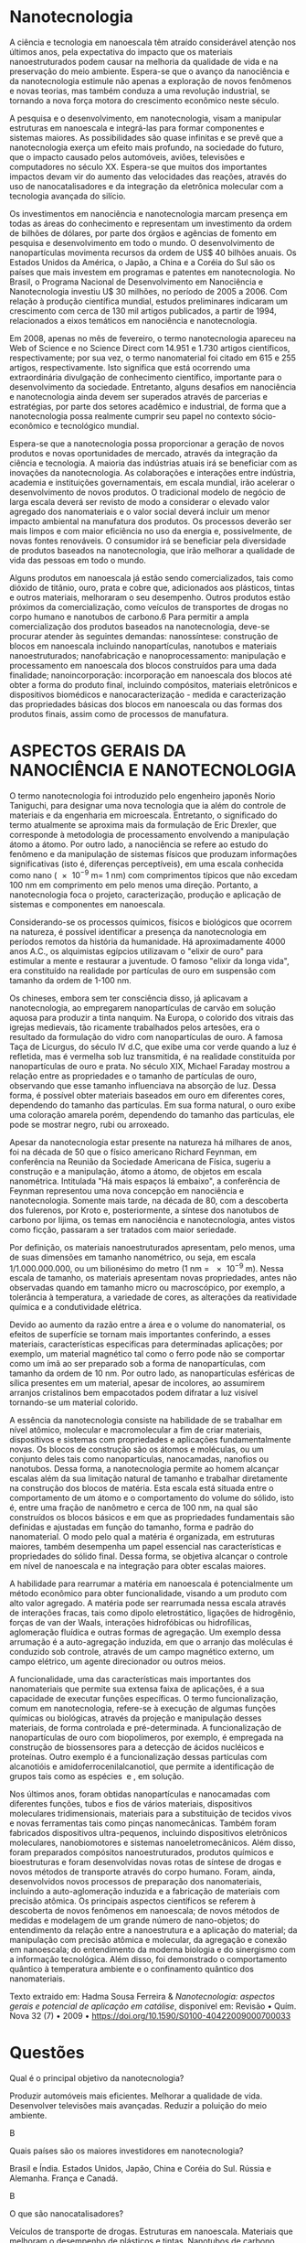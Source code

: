 

#+LATEX_HEADER:  \DeclareExerciseCollection{Nano}


* Nanotecnologia 
A ciência e tecnologia em nanoescala têm atraído considerável atenção nos últimos anos, pela expectativa do impacto que os materiais nanoestruturados podem causar na melhoria da qualidade de vida e na preservação do meio ambiente. Espera-se que o avanço da nanociência e da nanotecnologia estimule não apenas a exploração de novos fenômenos e novas teorias, mas também conduza a uma revolução industrial, se tornando a nova força motora do crescimento econômico neste século.

A pesquisa e o desenvolvimento, em nanotecnologia, visam a manipular estruturas em nanoescala e integrá-las para formar componentes e sistemas maiores. As possibilidades são quase infinitas e se prevê que a nanotecnologia exerça um efeito mais profundo, na sociedade do futuro, que o impacto causado pelos automóveis, aviões, televisões e computadores no século XX. Espera-se que muitos dos importantes impactos devam vir do aumento das velocidades das reações, através do uso de nanocatalisadores e da integração da eletrônica molecular com a tecnologia avançada do silício.

Os investimentos em nanociência e nanotecnologia marcam presença em todas as áreas do conhecimento e representam um investimento da ordem de bilhões de dólares, por parte dos órgãos e agências de fomento em pesquisa e desenvolvimento em todo o mundo. O desenvolvimento de nanopartículas movimenta recursos da ordem de US$ 40 bilhões anuais. Os Estados Unidos da América, o Japão, a China e a Coréia do Sul são os países que mais investem em programas e patentes em nanotecnologia. No Brasil, o Programa Nacional de Desenvolvimento em Nanociência e Nanotecnologia investiu U$ 30 milhões, no período de 2005 a 2006. Com relação à produção científica mundial, estudos preliminares indicaram um crescimento com cerca de 130 mil artigos publicados, a partir de 1994, relacionados a eixos temáticos em nanociência e nanotecnologia.

Em 2008, apenas no mês de fevereiro, o termo nanotecnologia apareceu na Web of Science e no Science Direct com 14.951 e 1.730 artigos científicos, respectivamente; por sua vez, o termo nanomaterial foi citado em 615 e 255 artigos, respectivamente. Isto significa que está ocorrendo uma extraordinária divulgação de conhecimento científico, importante para o desenvolvimento da sociedade. Entretanto, alguns desafios em nanociência e nanotecnologia ainda devem ser superados através de parcerias e estratégias, por parte dos setores acadêmico e industrial, de forma que a nanotecnologia possa realmente cumprir seu papel no contexto sócio-econômico e tecnológico mundial.

Espera-se que a nanotecnologia possa proporcionar a geração de novos produtos e novas oportunidades de mercado, através da integração da ciência e tecnologia. A maioria das indústrias atuais irá se beneficiar com as inovações da nanotecnologia. As colaborações e interações entre indústria, academia e instituições governamentais, em escala mundial, irão acelerar o desenvolvimento de novos produtos. O tradicional modelo de negócio de larga escala deverá ser revisto de modo a considerar o elevado valor agregado dos nanomateriais e o valor social deverá incluir um menor impacto ambiental na manufatura dos produtos. Os processos deverão ser mais limpos e com maior eficiência no uso da energia e, possivelmente, de novas fontes renováveis. O consumidor irá se beneficiar pela diversidade de produtos baseados na nanotecnologia, que irão melhorar a qualidade de vida das pessoas em todo o mundo.

Alguns produtos em nanoescala já estão sendo comercializados, tais como dióxido de titânio, ouro, prata e cobre que, adicionados aos plásticos, tintas e outros materiais, melhoraram o seu desempenho. Outros produtos estão próximos da comercialização, como veículos de transportes de drogas no corpo humano e nanotubos de carbono.6 Para permitir a ampla comercialização dos produtos baseados na nanotecnologia, deve-se procurar atender às seguintes demandas: nanossíntese: construção de blocos em nanoescala incluindo nanopartículas, nanotubos e materiais nanoestruturados; nanofabricação e nanoprocessamento: manipulação e processamento em nanoescala dos blocos construídos para uma dada finalidade; nanoincorporação: incorporação em nanoescala dos blocos até obter a forma do produto final, incluindo compósitos, materiais eletrônicos e dispositivos biomédicos e nanocaracterização - medida e caracterização das propriedades básicas dos blocos em nanoescala ou das formas dos produtos finais, assim como de processos de manufatura.

* ASPECTOS GERAIS DA NANOCIÊNCIA E NANOTECNOLOGIA

O termo nanotecnologia foi introduzido pelo engenheiro japonês Norio Taniguchi, para designar uma nova tecnologia que ia além do controle de materiais e da engenharia em microescala. Entretanto, o significado do termo atualmente se aproxima mais da formulação de Eric Drexler, que corresponde à metodologia de processamento envolvendo a manipulação átomo a átomo. Por outro lado, a nanociência se refere ao estudo do fenômeno e da manipulação de sistemas físicos que produzam informações significativas (isto é, diferenças perceptíveis), em uma escala conhecida como nano (\num{e-9} m= 1 nm) com comprimentos típicos que não excedam 100 nm em comprimento em pelo menos uma direção. Portanto, a nanotecnologia foca o projeto, caracterização, produção e aplicação de sistemas e componentes em nanoescala.

Considerando-se os processos químicos, físicos e biológicos que ocorrem na natureza, é possível identificar a presença da nanotecnologia em períodos remotos da história da humanidade. Há aproximadamente 4000 anos A.C., os alquimistas egípcios utilizavam o "elixir de ouro" para estimular a mente e restaurar a juventude. O famoso "elixir da longa vida", era constituído na realidade por partículas de ouro em suspensão com tamanho da ordem de 1-100 nm.

Os chineses, embora sem ter consciência disso, já aplicavam a nanotecnologia, ao empregarem nanopartículas de carvão em solução aquosa para produzir a tinta nanquim. Na Europa, o colorido dos vitrais das igrejas medievais, tão ricamente trabalhados pelos artesões, era o resultado da formulação do vidro com nanopartículas de ouro. A famosa Taça de Licurgus, do século IV d.C, que exibe uma cor verde quando a luz é refletida, mas é vermelha sob luz transmitida, é na realidade constituída por nanopartículas de ouro e prata. No século XIX, Michael Faraday mostrou a relação entre as propriedades e o tamanho de partículas de ouro, observando que esse tamanho influenciava na absorção de luz. Dessa forma, é possível obter materiais baseados em ouro em diferentes cores, dependendo do tamanho das partículas. Em sua forma natural, o ouro exibe uma coloração amarela porém, dependendo do tamanho das partículas, ele pode se mostrar negro, rubi ou arroxeado.

Apesar da nanotecnologia estar presente na natureza há milhares de anos, foi na década de 50 que o físico americano Richard Feynman, em conferência na Reunião da Sociedade Americana de Física, sugeriu a construção e a manipulação, átomo a átomo, de objetos em escala nanométrica. Intitulada "Há mais espaços lá embaixo", a conferência de Feynman representou uma nova concepção em nanociência e nanotecnologia. Somente mais tarde, na década de 80, com a descoberta dos fulerenos, por Kroto e, posteriormente, a síntese dos nanotubos de carbono por Iijima, os temas em nanociência e nanotecnologia, antes vistos como ficção, passaram a ser tratados com maior seriedade.

Por definição, os materiais nanoestruturados apresentam, pelo menos, uma de suas dimensões em tamanho nanométrico, ou seja, em escala 1/1.000.000.000, ou um bilionésimo do metro (1 nm = \num{e-9} m). Nessa escala de tamanho, os materiais apresentam novas propriedades, antes não observadas quando em tamanho micro ou macroscópico, por exemplo, a tolerância à temperatura, a variedade de cores, as alterações da reatividade química e a condutividade elétrica.

Devido ao aumento da razão entre a área e o volume do nanomaterial, os efeitos de superfície se tornam mais importantes conferindo, a esses materiais, características especificas para determinadas aplicações; por exemplo, um material magnético tal como o ferro pode não se comportar como um ímã ao ser preparado sob a forma de nanopartículas, com tamanho da ordem de 10 nm. Por outro lado, as nanopartículas esféricas de sílica presentes em um material, apesar de incolores, ao assumirem arranjos cristalinos bem empacotados podem difratar a luz visível tornando-se um material colorido.

A essência da nanotecnologia consiste na habilidade de se trabalhar em nível atômico, molecular e macromolecular a fim de criar materiais, dispositivos e sistemas com propriedades e aplicações fundamentalmente novas. Os blocos de construção são os átomos e moléculas, ou um conjunto deles tais como nanopartículas, nanocamadas, nanofios ou nanotubos. Dessa forma, a nanotecnologia permite ao homem alcançar escalas além da sua limitação natural de tamanho e trabalhar diretamente na construção dos blocos de matéria. Esta escala está situada entre o comportamento de um átomo e o comportamento do volume do sólido, isto é, entre uma fração de nanômetro e cerca de 100 nm, na qual são construídos os blocos básicos e em que as propriedades fundamentais são definidas e ajustadas em função do tamanho, forma e padrão do nanomaterial. O modo pelo qual a matéria é organizada, em estruturas maiores, também desempenha um papel essencial nas características e propriedades do sólido final. Dessa forma, se objetiva alcançar o controle em nível de nanoescala e na integração para obter escalas maiores.

A habilidade para rearrumar a matéria em nanoescala é potencialmente um método econômico para obter funcionalidade, visando a um produto com alto valor agregado. A matéria pode ser rearrumada nessa escala através de interações fracas, tais como dipolo eletrostático, ligações de hidrogênio, forças de van der Waals, interações hidrofóbicas ou hidrofílicas, aglomeração fluídica e outras formas de agregação. Um exemplo dessa arrumação é a auto-agregação induzida, em que o arranjo das moléculas é conduzido sob controle, através de um campo magnético externo, um campo elétrico, um agente direcionador ou outros meios.

A funcionalidade, uma das características mais importantes dos nanomateriais que permite sua extensa faixa de aplicações, é a sua capacidade de executar funções específicas. O termo funcionalização, comum em nanotecnologia, refere-se à execução de algumas funções químicas ou biológicas, através da projeção e manipulação desses materiais, de forma controlada e pré-determinada. A funcionalização de nanopartículas de ouro com biopolímeros, por exemplo, é empregada na construção de biossensores para a detecção de ácidos nucléicos e proteínas. Outro exemplo é a funcionalização dessas partículas com alcanotióis e amidoferrocenilalcanotiol, que permite a identificação de grupos tais como as espécies \ch{H2PO4^-} e \ch{HSO4^-}, em solução.

Nos últimos anos, foram obtidas nanopartículas e nanocamadas com diferentes funções, tubos e fios de vários materiais, dispositivos moleculares tridimensionais, materiais para a substituição de tecidos vivos e novas ferramentas tais como pinças nanomecânicas. Também foram fabricados dispositivos ultra-pequenos, incluindo dispositivos eletrônicos moleculares, nanobiomotores e sistemas nanoeletromecânicos. Além disso, foram preparados compósitos nanoestruturados, produtos químicos e bioestruturas e foram desenvolvidas novas rotas de síntese de drogas e novos métodos de transporte através do corpo humano. Foram, ainda, desenvolvidos novos processos de preparação dos nanomateriais, incluindo a auto-aglomeração induzida e a fabricação de materiais com precisão atômica. Os principais aspectos científicos se referem à descoberta de novos fenômenos em nanoescala; de novos métodos de medidas e modelagem de um grande número de nano-objetos; do entendimento da relação entre a nanoestrutura e a aplicação do material; da manipulação com precisão atômica e molecular, da agregação e conexão em nanoescala; do entendimento da moderna biologia e do sinergismo com a informação tecnológica. Além disso, foi demonstrado o comportamento quântico à temperatura ambiente e o confinamento quântico dos nanomateriais.


Texto extraido em: Hadma Sousa Ferreira & /Nanotecnologia: aspectos gerais e potencial de aplicação em catálise/, disponível em: Revisão • Quím. Nova 32 (7) • 2009 • https://doi.org/10.1590/S0100-40422009000700033 


* Questões

\collectexercises{Nano}

#+ATTR_LATEX: :options [points=1]
#+begin_exercise 
Qual é o principal objetivo da nanotecnologia?
#+begin_choice 
\choice Produzir automóveis mais eficientes.
\choice Melhorar a qualidade de vida.
\choice Desenvolver televisões mais avançadas.
\choice Reduzir a poluição do meio ambiente.
#+end_choice
#+end_exercise
#+begin_solution
B
#+end_solution

#+ATTR_LATEX: :options [points=1]
#+begin_exercise 
Quais países são os maiores investidores em nanotecnologia?

#+begin_choice 
\choice Brasil e Índia.
\choice Estados Unidos, Japão, China e Coréia do Sul.
\choice Rússia e Alemanha.
\choice França e Canadá.
#+end_choice
#+end_exercise
#+begin_solution
B
#+end_solution



#+ATTR_LATEX: :options [points=1]
#+begin_exercise
O que são nanocatalisadores?
#+begin_choice
\choice Veículos de transporte de drogas.
\choice Estruturas em nanoescala.
\choice Materiais que melhoram o desempenho de plásticos e tintas.
\choice Nanotubos de carbono.
#+end_choice
#+end_exercise
#+begin_solution
C
#+end_solution

#+ATTR_LATEX: :options [points=1]
#+begin_exercise
Qual é o valor social que deve ser considerado na manufatura de produtos baseados em nanotecnologia?
#+begin_choice 
\choice Impacto ambiental reduzido.
\choice Maior eficiência no uso da energia.
\choice Novas fontes renováveis.
\choice Todos os anteriores.
#+end_choice
#+end_exercise
#+begin_solution
B
#+end_solution



#+ATTR_LATEX: :options [points=1]
#+begin_exercise
Quais produtos em nanoescala já estão sendo comercializados?
#+begin_choice
\choice Automóveis.
\choice Nanotubos de carbono.
\choice Dióxido de titânio, ouro, prata e cobre.
\choice Televisões avançadas.
#+end_choice
#+end_exercise
#+begin_solution
B
#+end_solution




#+ATTR_LATEX: :options [points=1]
#+begin_exercise
O que se espera que a nanotecnologia proporcione?
#+begin_choice    
\choice Novas oportunidades de mercado.
\choice Integração da ciência e tecnologia.
\choice Melhoria da qualidade de vida.
\choice Todas as anteriores.
#+end_choice
#+end_exercise
#+begin_solution
C
#+end_solution



#+ATTR_LATEX: :options [points=1]
#+begin_exercise
Qual é o papel da nanotecnologia na sociedade do futuro?
#+begin_choice 
\choice Substituir os automóveis.
\choice Revolucionar a indústria.
\choice Reduzir a poluição do ar.
\choice Melhorar a qualidade de vida.
#+end_choice
#+end_exercise
#+begin_solution
B
#+end_solution





#+ATTR_LATEX: :options [points=1]
#+begin_exercise 
O que são nanomateriais?
#+begin_choice
\choice Estruturas em nanoescala.
\choice Veículos de transporte de drogas.
\choice Materiais que melhoram o desempenho de plásticos e tintas.
\choice Nanotubos de carbono.
#+end_choice
#+end_exercise
#+begin_solution
D
#+end_solution





#+ATTR_LATEX: :options [points=1]
#+begin_exercise 
Quais setores devem colaborar para acelerar o desenvolvimento de novos produtos baseados em nanotecnologia?
#+begin_choice 
\choice Indústria e academia.
\choice Governo e indústria.
\choice Academia e governo.
\choice Todos os anteriores.
#+end_choice
#+end_exercise
#+begin_solution
D
#+end_solution


#+ATTR_LATEX: :options [points=1]
#+begin_exercise 
Como os processos de manufatura de produtos baseados em nanotecnologia *não* devem ser?
#+begin_choice 
\choice Menos poluentes.
\choice Mais eficientes no uso da energia.
\choice Baseados em fontes não renováveis.
\choice Mais limpos e com menor impacto ambiental.
#+end_choice
#+end_exercise
#+begin_solution
B
#+end_solution



\collectexercisesstop{Nano}


\printcollection{Nano}
